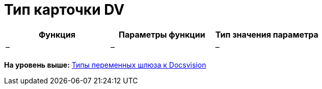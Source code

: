 =  Тип карточки DV

[cols=",,",options="header",]
|===
|Функция |Параметры функции |Тип значения параметра
|– |– |–
|===

*На уровень выше:* xref:Function_Universal_Docsvision.adoc[Типы переменных шлюза к Docsvision]
